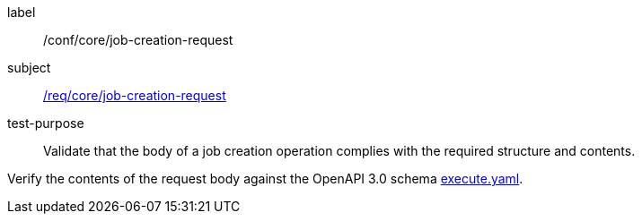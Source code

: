 [[ats_core_job-creation-request]]
[abstract_test]
====
[%metadata]
label:: /conf/core/job-creation-request
subject:: <<req_core_job-creation-request,/req/core/job-creation-request>>
test-purpose:: Validate that the body of a job creation operation complies with the required structure and contents.

[.component,class=test method]
=====
[.component,class=step]
--
Verify the contents of the request body against the OpenAPI 3.0 schema https://raw.githubusercontent.com/opengeospatial/ogcapi-processes/master/core/openapi/schemas/execute.yaml[execute.yaml].
--
=====
====
